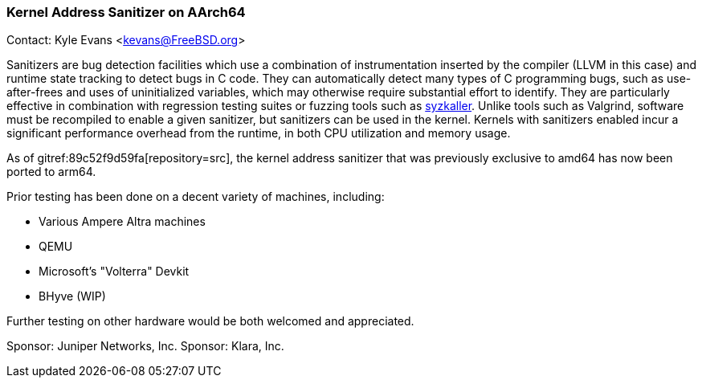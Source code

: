=== Kernel Address Sanitizer on AArch64

Contact: Kyle Evans <kevans@FreeBSD.org>

Sanitizers are bug detection facilities which use a combination of instrumentation inserted by the compiler (LLVM in this case) and runtime state tracking to detect bugs in C code.
They can automatically detect many types of C programming bugs, such as use-after-frees and uses of uninitialized variables, which may otherwise require substantial effort to identify.
They are particularly effective in combination with regression testing suites or fuzzing tools such as link:https://github.com/google/syzkaller[syzkaller].
Unlike tools such as Valgrind, software must be recompiled to enable a given sanitizer, but sanitizers can be used in the kernel.
Kernels with sanitizers enabled incur a significant performance overhead from the runtime, in both CPU utilization and memory usage.

As of gitref:89c52f9d59fa[repository=src], the kernel address sanitizer that was previously exclusive to amd64 has now been ported to arm64.

Prior testing has been done on a decent variety of machines, including:

- Various Ampere Altra machines
- QEMU
- Microsoft's "Volterra" Devkit
- BHyve (WIP)

Further testing on other hardware would be both welcomed and appreciated.

Sponsor: Juniper Networks, Inc.
Sponsor: Klara, Inc.
